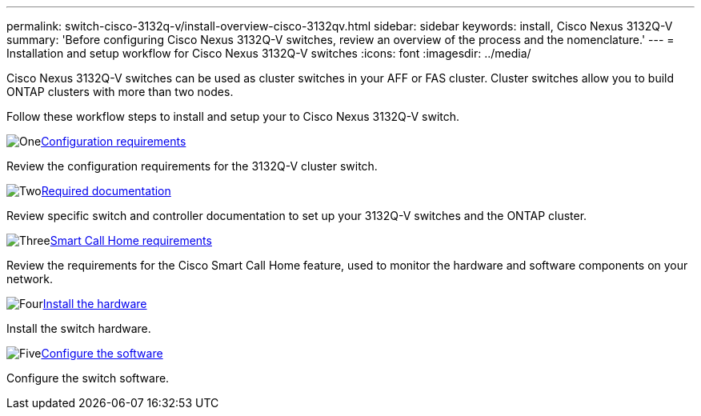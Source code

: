 ---
permalink: switch-cisco-3132q-v/install-overview-cisco-3132qv.html
sidebar: sidebar
keywords: install, Cisco Nexus 3132Q-V
summary: 'Before configuring Cisco Nexus 3132Q-V switches, review an overview of the process and the nomenclature.'
---
= Installation and setup workflow for Cisco Nexus 3132Q-V switches
:icons: font
:imagesdir: ../media/

[.lead]
Cisco Nexus 3132Q-V switches can be used as cluster switches in your AFF or FAS cluster. Cluster switches allow you to build ONTAP clusters with more than two nodes. 

Follow these workflow steps to install and setup your to Cisco Nexus 3132Q-V switch.

.image:https://raw.githubusercontent.com/NetAppDocs/common/main/media/number-1.png[One]link:configure-reqs-3132q.html[Configuration requirements]
[role="quick-margin-para"]
Review the configuration requirements for the 3132Q-V cluster switch.

.image:https://raw.githubusercontent.com/NetAppDocs/common/main/media/number-2.png[Two]link:required-documentation-3132q.html[Required documentation]
[role="quick-margin-para"]
Review specific switch and controller documentation to set up your 3132Q-V switches and the ONTAP cluster.

.image:https://raw.githubusercontent.com/NetAppDocs/common/main/media/number-3.png[Three]link:smart-call-home-3132q.html[Smart Call Home requirements]
[role="quick-margin-para"]
Review the requirements for the Cisco Smart Call Home feature, used to monitor the hardware and software components on your network.

.image:https://raw.githubusercontent.com/NetAppDocs/common/main/media/number-4.png[Four]link:install-hardware-workflow.html[Install the hardware]
[role="quick-margin-para"]
Install the switch hardware.

.image:https://raw.githubusercontent.com/NetAppDocs/common/main/media/number-5.png[Five]link:configure-software-overview-3132q-v-cluster.html[Configure the software]
[role="quick-margin-para"]
Configure the switch software.


// Updates for AFFFASDOC-370, 2025-JUL-29
